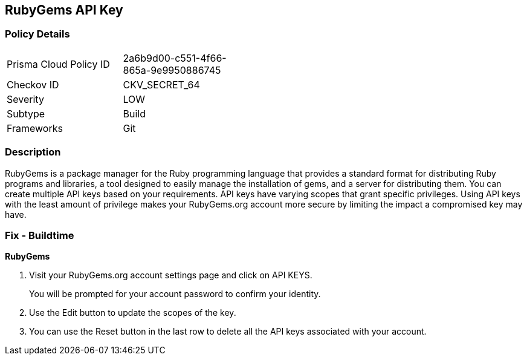 == RubyGems API Key


=== Policy Details 

[width=45%]
[cols="1,1"]
|=== 
|Prisma Cloud Policy ID 
| 2a6b9d00-c551-4f66-865a-9e9950886745

|Checkov ID 
|CKV_SECRET_64

|Severity
|LOW

|Subtype
|Build

|Frameworks
|Git

|=== 



=== Description 


RubyGems is a package manager for the Ruby programming language that provides a standard format for distributing Ruby programs and libraries, a tool designed to easily manage the installation of gems, and a server for distributing them.
You can create multiple API keys based on your requirements.
API keys have varying scopes that grant specific privileges.
Using API keys with the least amount of privilege makes your RubyGems.org account more secure by limiting the impact a compromised key may have.

=== Fix - Buildtime


*RubyGems* 



. Visit your RubyGems.org account settings page and click on API KEYS.
+
You will be prompted for your account password to confirm your identity.

. Use the Edit button to update the scopes of the key.

. You can use the Reset button in the last row to delete all the API keys associated with your account.
